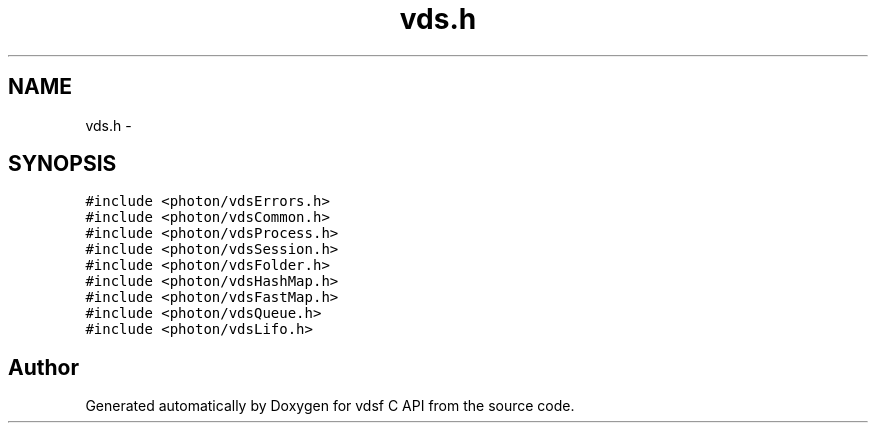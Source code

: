 .TH "vds.h" 3 "18 Aug 2008" "Version 0.3.0" "vdsf C API" \" -*- nroff -*-
.ad l
.nh
.SH NAME
vds.h \- 
.SH SYNOPSIS
.br
.PP
\fC#include <photon/vdsErrors.h>\fP
.br
\fC#include <photon/vdsCommon.h>\fP
.br
\fC#include <photon/vdsProcess.h>\fP
.br
\fC#include <photon/vdsSession.h>\fP
.br
\fC#include <photon/vdsFolder.h>\fP
.br
\fC#include <photon/vdsHashMap.h>\fP
.br
\fC#include <photon/vdsFastMap.h>\fP
.br
\fC#include <photon/vdsQueue.h>\fP
.br
\fC#include <photon/vdsLifo.h>\fP
.br

.SH "Author"
.PP 
Generated automatically by Doxygen for vdsf C API from the source code.
